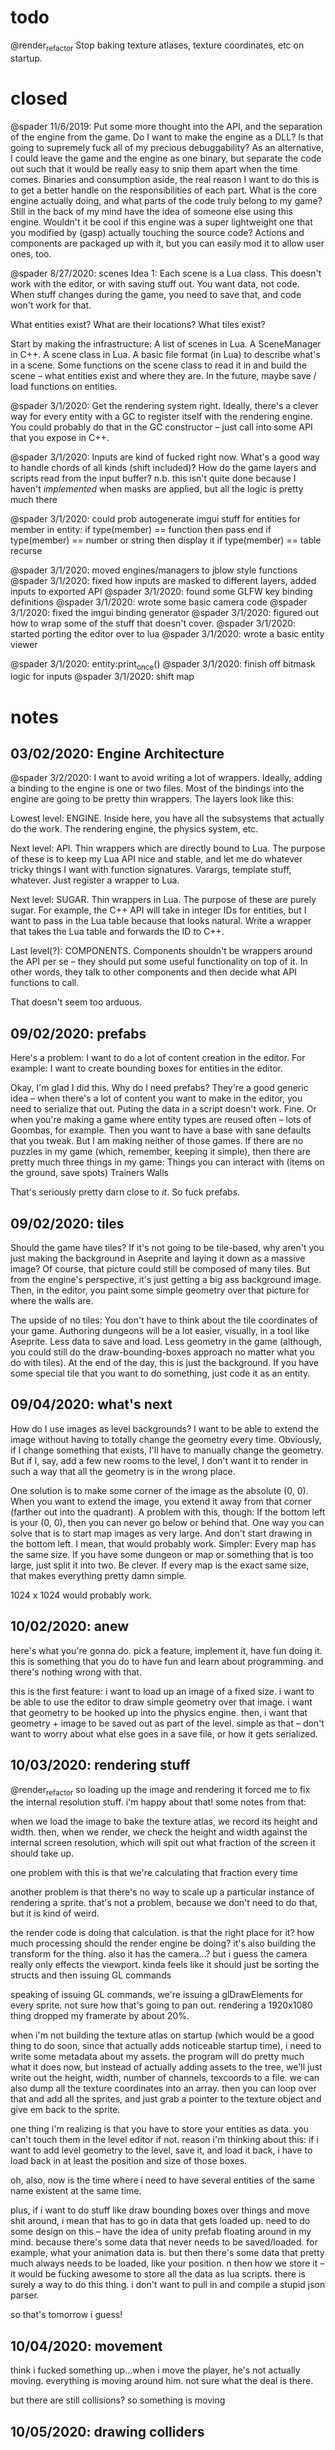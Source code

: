 * todo
@render_refactor
Stop baking texture atlases, texture coordinates, etc on startup. 
* closed
@spader 11/6/2019: Put some more thought into the API, and the separation of the
engine from the game. Do I want to make the engine as a DLL? Is that going to
supremely fuck all of my precious debuggability? As an alternative, I could
leave the game and the engine as one binary, but separate the code out such that
it would be really easy to snip them apart when the time comes. Binaries and
consumption aside, the real reason I want to do this is to get a better handle
on the responsibilities of each part. What is the core engine actually doing,
and what parts of the code truly belong to my game? Still in the back of my mind
have the idea of someone else using this engine. Wouldn't it be cool if this
engine was a super lightweight one that you modified by (gasp) actually touching
the source code? Actions and components are packaged up with it, but you can
easily mod it to allow user ones, too.   

@spader 8/27/2020: scenes
Idea 1: Each scene is a Lua class. This doesn't work with the editor, or with
saving stuff out. You want data, not code. When stuff changes during the game,
you need to save that, and code won't work for that. 

What entities exist?
What are their locations?
What tiles exist?

Start by making the infrastructure: A list of scenes in Lua. A SceneManager in
C++. A scene class in Lua. A basic file format (in Lua) to describe what's in a
scene. Some functions on the scene class to read it in and build the scene --
what entities exist and where they are. In the future, maybe save / load
functions on entities. 


@spader 3/1/2020: Get the rendering system right. Ideally, there's a clever way
for every entity with a GC to register itself with the rendering engine. You
could probably do that in the GC constructor -- just call into some API that you
expose in C++.


@spader 3/1/2020: Inputs are kind of fucked right now. What's a good way to
handle chords of all kinds (shift included)? How do the game layers and scripts
read from the input buffer? n.b. this isn't quite done because I haven't
/implemented/ when masks are applied, but all the logic is pretty much there


@spader 3/1/2020: could prob autogenerate imgui stuff for entities
for member in entity:
  if type(member) == function then pass end
  if type(member) == number or string then display it
  if type(member) == table recurse


@spader 3/1/2020: moved engines/managers to jblow style functions
@spader 3/1/2020: fixed how inputs are masked to different layers, added inputs
to exported API
@spader 3/1/2020: found some GLFW key binding definitions
@spader 3/1/2020: wrote some basic camera code
@spader 3/1/2020: fixed the imgui binding generator 
@spader 3/1/2020: figured out how to wrap some of the stuff that doesn't cover.
@spader 3/1/2020: started porting the editor over to lua
@spader 3/1/2020: wrote a basic entity viewer 

@spader 3/1/2020: entity:print_once()
@spader 3/1/2020: finish off bitmask logic for inputs
@spader 3/1/2020: shift map
* notes
** 03/02/2020: Engine Architecture
@spader 3/2/2020: I want to avoid writing a lot of wrappers. Ideally, adding a
binding to the engine is one or two files. Most of the bindings into the engine
are going to be pretty thin wrappers. The layers look like this: 

Lowest level: ENGINE. 
Inside here, you have all the subsystems that actually do the work. The
rendering engine, the physics system, etc. 

Next level: API. 
Thin wrappers which are directly bound to Lua. The purpose of these
is to keep my Lua API nice and stable, and let me do whatever tricky things I
want with function signatures. Varargs, template stuff, whatever. Just register
a wrapper to Lua. 

Next level: SUGAR.
Thin wrappers in Lua. The purpose of these are purely sugar. For example, the
C++ API will take in integer IDs for entities, but I want to pass in the Lua
table because that looks natural. Write a wrapper that takes the Lua table and
forwards the ID to C++. 

Last level(?): COMPONENTS.
Components shouldn't be wrappers around the API per se -- they should put some
useful functionality on top of it. In other words, they talk to other components
and then decide what API functions to call. 

That doesn't seem too arduous. 
** 09/02/2020: prefabs
Here's a problem: I want to do a lot of content creation in the editor. For
example:
I want to create bounding boxes for entities in the editor.

Okay, I'm glad I did this. Why do I need prefabs? They're a good generic idea --
when there's a lot of content you want to make in the editor, you need to
serialize that out. Puting the data in a script doesn't work. Fine. Or when
you're making a game where entity types are reused often -- lots of Goombas, for
example. Then you want to have a base with sane defaults that you tweak. But I
am making neither of those games. If there are no puzzles in my game (which,
remember, keeping it simple), then there are pretty much three things in my
game:
Things you can interact with (items on the ground, save spots)
Trainers
Walls

That's seriously pretty darn close to /it/. So fuck prefabs. 
** 09/02/2020: tiles
Should the game have tiles? If it's not going to be tile-based, why aren't you
just making the background in Aseprite and laying it down as a massive image? Of
course, that picture could still be composed of many tiles. But from the
engine's perspective, it's just getting a big ass background image. Then, in the
editor, you paint some simple geometry over that picture for where the walls
are. 

The upside of no tiles:
You don't have to think about the tile coordinates of your game. 
Authoring dungeons will be a lot easier, visually, in a tool like Aseprite.
Less data to save and load.
Less geometry in the game (although, you could still do the draw-bounding-boxes
approach no matter what you do with tiles).
At the end of the day, this is just the background. If you have some special
tile that you want to do something, just code it as an entity. 
** 09/04/2020: what's next
How do I use images as level backgrounds?
I want to be able to extend the image without having to totally change the
geometry every time. Obviously, if I change something that exists, I'll have to
manually change the geometry. But if I, say, add a few new rooms to the level, I
don't want it to render in such a way that all the geometry is in the wrong
place. 

One solution is to make some corner of the image as the absolute (0, 0). When
you want to extend the image, you extend it away from that corner (farther out
into the quadrant). A problem with this, though: If the bottom left is your
(0, 0), then you can never go below or behind that. One way you can solve that
is to start map images as very large. And don't start drawing in the bottom
left. I mean, that would probably work. Simpler: Every map has the same size. If
you have some dungeon or map or something that is too large, just split it into
two. Be clever. If every map is the exact same size, that makes everything
pretty damn simple.

1024 x 1024 would probably work.
** 10/02/2020: anew
here's what you're gonna do. pick a feature, implement it, have fun doing
it. this is something that you do to have fun and learn about programming. and
there's nothing wrong with that. 

this is the first feature: i want to load up an image of a fixed size. i want to
be able to use the editor to draw simple geometry over that image. i want that
geometry to be hooked up into the physics engine. then, i want that geometry +
image to be saved out as part of the level. simple as that -- don't want to
worry about what else goes in a save file, or how it gets serialized. 
** 10/03/2020: rendering stuff
@render_refactor
so loading up the image and rendering it forced me to fix the internal
resolution stuff. i'm happy about that! some notes from that:

when we load the image to bake the texture atlas, we record its height and
width. then, when we render, we check the height and width against the internal
screen resolution, which will spit out what fraction of the screen it should
take up. 

one problem with this is that we're calculating that fraction every time

another problem is that there's no way to scale up a particular instance of
rendering a sprite. that's not a problem, because we don't need to do that, but
it is kind of weird.

the render code is doing that calculation. is that the right place for it? how
much processing should the render engine be doing? it's also building the
transform for the thing. also it has the camera...? but i guess the camera
really only effects the viewport. kinda feels like it should just be sorting the
structs and then issuing GL commands

speaking of issuing GL commands, we're issuing a glDrawElements for every
sprite. not sure how that's going to pan out. rendering a 1920x1080 thing
dropped my framerate by about 20%. 

when i'm not building the texture atlas on startup (which would be a good thing
to do soon, since that actually adds noticeable startup time), i need to write
some metadata about my assets. the program will do pretty much what it does now,
but instead of actually adding assets to the tree, we'll just write out the
height, width, number of channels, texcoords to a file. we can also dump all the
texture coordinates into an array. then you can loop over that and add all the
sprites, and just grab a pointer to the texture object and give em back to the
sprite.

one thing i'm realizing is that you have to store your entities as data. you
can't touch them in the level editor if not. reason i'm thinking about this: if
i want to add level geometry to the level, save it, and load it back, i have to
load back in at least the position and size of those boxes. 

oh, also, now is the time where i need to have several entities of the same name
existent at the same time. 

plus, if i want to do stuff like draw bounding boxes over things and move shit
around, i mean that has to go in data that gets loaded up. need to do some
design on this -- have the idea of unity prefab floating around in my
mind. because there's some data that never needs to be saved/loaded. for
example, what your animation data is. but then there's some data that pretty
much always needs to be loaded, like your position. n then how we store it -- it
would be fucking awesome to store all the data as lua scripts. there is surely a
way to do this thing. i don't want to pull in and compile a stupid json parser. 

so that's tomorrow i guess!

** 10/04/2020: movement
think i fucked something up...when i move the player, he's not actually
moving. everything is moving around him. not sure what the deal is there.

but there are still collisions? so something is moving
** 10/05/2020: drawing colliders
it works

you need to make it so you can see the collider before you release the mouse
(but that's easy) (tm)

what i learned today: my coordinate system got flip flopped somewhere along the
way. but if you ever need to think about it, this is how:
- the (x, y) of the camera defines where the bottom-left most part of the screen
  is being shown
- your coordinate system is inverted along both axes

so if the camera is at .2, .3, that means that the screen is like this

                             v------ (-.8, -.7) world == (1, 1) screen
[                            .]

                                    <--- my attempt at 16:9 lol





[.                            ]
 ^---- (.2, .3) world == (0, 0) screen
** 10/06/2020: saving colliders
for one, i don't just want to save the file with the same name as the
level. because it sounds really useful to be able to load a couple different
states for a level.

i feel like it'd be useful to split the file into two parts: all the shit in the
level, and then some global configs. like, it'd be a really likely scenario
based on the game i have planned out that you would need to store:
- the seed used to generate the enemy layouts
- the camera
- the player's team

what DO you need to save for a level? i mean saving at playtime, not at
edittime. at edit time, you need to move shit around. add shit. all that
stuff. but at playtime, what part of that is not totally baked? so, once you
battle a trainer, you need a flag that says they're defeated. but you could
store that in the global save? but it would make more sense to store it in a
level save. because then you wouldn't have to make a unique ID that that trainer
entity knows how to load, you'd just do the normal flow of save all components
and load em back up. 

i think the best thing to do is to save most stuff in the level file for now. 

ok, so what's that look like? i think it actually looks pretty simple. when you
save a scene, we're just going to go through the entities that exist and save
them.
entity:save()
for component in entity.get_components
** 10/07/2020: saving colliders 2
the general save/load cycle is pretty clear to me. what's less clear to me is
how i should lay out my entities. for example, the player looks like this:
#+BEGIN_SRC lua
function Player:init()
  local graphic = self:add_component('Graphic')
  graphic.scale = { x = .1, y = .1 }
  
  local animation = self:add_component('Animation')
  animation:batch_add(animations)
  animation:begin('spader_walk_down')
  
  local physics = self:add_component('Physics')
  local movement = self:add_component('Movement')
  local input = self:add_component('Input')
end
#+END_SRC
all of that can be defined in a table

so when i create an entity, i already know where the prefab is. there's no need
to pass that in or around -- i can just load the module from the prefabs
directory, create all the components, etc. but for a component, there's no 1:1
mapping between prefabs <-> components. in other words, the data you want to use
to create the component is associated with the specific entity you're creating
it for. 

how i want it to work:
- you can still create a component at runtime
- when init() is called, the component's data is already setup
- load and prefab work exactly the same way

so i need to make a load() function for sure. that gets called when you do load
or prefab. when you prefab, we also call init() after we load the data. 

creating a component at runtime means you have to pass in a table of data

-- later

awesome, it works :D!

main problem now is that there is no ordering of components

so for example, i want to register the collider. that needs a position and a
bounding box. i'd like to stick the registration code in one of those components
so i don't have to type it every time. but i can't know which one gets created
first, and the engine needs both of them to make the collider. so for now i have
to put it in the entity's init function

maybe late_init()?
 
** 10/08/2020: saving scenes
saving entities is pretty straightforward...what i care about is the semantics
of saving levels. 

i was thinking of having a 'prefab' for a level -- all that means is a list of
the default setup of the level. what entities are there. but those entities also
need to be populated with some data. at that point, why not just use a save
file? why write the same code twice -- and it will be the same code, because
fundamentally you're just creating entities according to a list and then feeding
them in some configurations. in both cases. 

so why not make a 'scene' the same as a save file? 
** 10/13/2020: what's next
make the backgrounds render in the right place
+ fix the hack used to render the background (which doesn't work right now anyway)

how the render engine figures out positions and stuff is honestly fine

i want to do the gameplay first. ah, well, fuck, that might not work -- it'd be
tough to lay out a dungeon when you don't know what it will look like. but on
the other hand, you could totally lay out all the enemies and get the battling
air tight (or at least only semiporous), and then lay out those enemies in a way
that makes sense visually. 

but before i start that, i would like to tie off some of the loose ends i have
with the editor. in particular:
- select an entity in the editor
  - save as prefab
- draw bounding boxes on an entity and store it in the prefab
- filter entity by ID
* gameplay
** game 2
*** august 11, 2020
ok, fuck, let's do this. jonathan blow was playing some sweet looking indie
puzzle game. it looked like super mario world. i can do that. I can do that!
there are too many ideas brewing in this head to let them sit there, and i want
to make a small video game. i want to make a small RPG. 

complexity is born from composing simplicity. simple mechanics can make a fun
game. what are the mechanics of an RPG? 

a type chart
stats
moves
move power
split attack / defense || special attack / special defense
a team of characters
STAB
items
passive abilities
limit breaks
HP 
double battles

problem with modern JRPGs: grind. they either compose too many simple systems,
or compose complex systems. so you have to spend time to  a lot of timlearn them
before you are really playing The Game. before that, you are playing A Game, but
one that is simple and dull. satisfaction comes from making a strategy and
executing it. 

the game should have permanent death. maybe not of characters, because that can
cause degenerate strategies to be optimal (see: fire emblem). but maybe
yes. permanent death is a tradeoff. on the one hand, there are real stakes. it
is annoying to start over, and you are incentivized not to experiment lest it
fails and you die. but on the other hand, if there is no permanenet death, there
is no incentive to form good strategies. you can simply try new strategies over
and over. there is no fear as a real commander feels when his troops may die. so
what is the game trying to invoke? what is it that i enjoy most about the role
playing game? i enjoy the pit of mind against mind. the pre-game strategy, i
never quite enjoyed as much. i like going into battle and knowing my cards and
knowing their cards (for the most part) and tricking them. outwitting them. so i
would like to make a game where you can outwit. that's hard with AI. 

if the player in any way becomes weaker after losing a fight, that feels like
poor game design. how will the player overocome what just defeated him when he
is weaker than when he was defeated? 

if the player does not lose something after a fight, what incentive do they have
to win the fight? 

permadeath is good when the game is intended to be restarted frequently. but to
do that, you need some kind of procedural generation. that makes it hard to
handcraft content and avoid grinding. i want the player to be able to experiment
with different strategies. 

what about the above, but instead of procedurally generated pushing and popping,
you merely cycle through lives? what is the gameplay element of this?

(a brief aside) teaching players by guiding them
the player faces a creature that constantly heals, and must learn to use taunt
the player faces a creature that damages itself, and must learn to stall
*** august 12, 2020
check out the first picture here: https://saint11.org/blog/pixel-art-tutorials/
the black and white graphics are really awesome. just like that elias daler game
that uses four colors and is very pretty. see it here:
https://eliasdaler.github.io/tomb-painter-first-dev-log/

four colors, four colors. i can do that. 

here's an idea i had in the shower. it's similar to the idea that starts this
file. RPGs are complicated, and that's what people think makes them fun. but
what makes them fun is not complexity, but depth. related ideas, but
different. ultimate is complex -- dozens of mechanics, 80 characters, hundreds
of moves. melee is deep. now that i think about it, what are the core mechanics
of melee?

aerial attacks
grounded attacks
projectiles
shield
crouch cancel

grab/throw

jump
wavedash
ledge cancel
dash

ledge
stocks/percent
blast zones
l cancel

and that's splitting it up a lot. most of those are the RPS of
shield/grab/attack, and then movement options. that covers like 2/3 of the
game. and there's like 12 characters. but combining these things, and the fact
that you can do almost any of them out of any other of them makes it so
deep. what's a similar list for RPGs?

stats
moves
creatures
switching

types
physical/magical attacks
abilities
items
healing
boss battles
wild encounters
trainers
dungeons
leveling up/experience
evolution

i don't think that i would want to go without creatures. creatures have to be
differentiated -- i think stats and attacks have to be included. the type chart
is one of the most complex things in an RPG, and i don't think i've played one
after pokemon where i legitimately understood the type system. but you need to
have flavors, you need to have something more to differentiate them. maybe the
type system isn't something that changes damage output. maybe different types
give you different passives. or maybe it gives you access to different skill
trees. for example: every type has access to the same moves? but then that would
get much too samey. still kind of thinking competitive here. competitively, you
want to have options and mixups and hidden information. that's not as relevant
in a single player game. there, you want each battle to present a specific
challenge, a specific strategy that the player must overcome. some strategies
are plain. for example, if you had a rain dance team. some are more complex: for
example, a toxic spikes team. a good rpg forces players to form and process new
strategies at the perfect rate. let them lean on some tried and true strategies,
but force them to adapt to new wrinkles in it. 

what about a game where all you do is battle? like the battle tower. 
what about a game that is almost entirely a couple of dungeons? 
what about a game that is one long tunnel? (undertale)
what if it had elements of randomization or proceduralism?

i like it undertale style. a long tunnel. oh, also, another fun part of RPGs:
dungeons! where you need a meta strategy: not something for inside the battles,
but for managing the battles themselves. 

small idea: a boy who hears voices. the voices are spirits crossed over, and
some can be harnessed to do battle. you can embrace the madness to gain more
power, but you become unhinged. hollow ichigo.

another idea: a school deal. maybe with spirits, maybe keeping the original
hollow ichigo idea where power begets insanity. but the idea is a sixth grader,
new, who is getting bullied. maybe the school is an anime style thing where they
go to learn about battling creatures? or maybe the creatures are just the
manifestations of the other kids in the spirit world, and the player can dip
into that world, and the farther the player dips into the world the more they
lose their sanity.

what if, in the anime style, they're making fun of him for how weak his
creatures are, but they have some ridiculous name

/ha ha ha/, PLAYER, you came with THAT dodecabakumon? You're such a LOSER! /ha
ha ha ha ha/

*** august 13, 2020
eight hours feels right for this game. each dungeon is about two hours, throw in
some time for exposition and feeling out the mechanics at the beginning of the
game. 

NO TYPE SYSTEM.

no evolution? on the one hand, it is cool to see the creature you raised from
birth get super strong. on the other hand, it's a confusing mechanic for a short
game. i mean, the fact that magikarp turns into gyarados is hilarious and i
wouldn't have it any other way, but it's a big ask for the player to just figure
out on their own that they should train a magikarp to level 30. and if the
essence of the game is planning and dungeon crawling, how are they supposed to
plan for that?

pseudo randomization: be able to hot swap out different strategies for each
dungeon or for subsections of each dungeon. they'll maintain the same feel and
goals, but you could get a ton of variety for very cheap by just e.g. switching
up the order different challenges get thrown at you. 

really feeling for permadeath, but maybe with an extra mechanic that allows you
to bypass it under some circumstancs. like with reversing the time in FE3H --
although that is a little more powerful than what i would like. you need to keep
the difficulty low in the beginning to compensate for this. 

keep the core set of things small: few moves, few creatures. don't overwhelm
them. create simple, versatile moves that let you compose higher strategies. 

introduce ideas slowly. the player should never see a powerful new move or
strategy in its full form on the first time. you need to slowly morph the
player's idea of the strategies available to them. in the toxic dungeon: show
them what poison is, allow them to recover from it. show them how they can
prevent nondamaging moves with taunt. 

maybe some kind of RPS core mechanic? the thing with shield grab attack in melee
is that it is deep because of timings. you can punish whiffs with grabs, but you
can punish bad grabs with attacks. so while at the simplest level, it is an RPS
that is easy to understand, it becomes deeper at every level. a lot of that has
to do with analog things like spacing and rhythm. how do you replicate that in a
turn based game?

the ability to hot swap moves -- unlike pokemon. if the goal is to test them
strategically, why completely lock them into one set of choices to execute their
strategy? on the other hand, too much freedom lets them ignore strategy in favor
of hyper specialization. perhaps a meter that limits your change, or something
that rewards you for staying with the same team composition?

what is the RPS? is it in the game (shield grab attack), or is it meta (offense
balance stall)? what if it was all doubles? doubles has a lot more of the
RPS. what about attack / defend / grab? attack beats grab beats defend beats
attack. you need to make defending an option that does more than just stall for
a turn. core mechanic wise, not depth wise.
idea: defending an attack stuns you for a turn
idea: defending an attack cuts your stats for a turn
idea: defending an attack acts like using roar
idea: defending an attack causes the attacker to take damage


can think of a lot of ways to make this deep:
attacks can have different potencies on defending. 
defending multiple times weakens the defense (% chance to fail or reduced damage
soak)
passives that make attacks bypass defense in some way

passives are a good way to give depth to the rps. 
*** august 24, 2020
how do you win games defensively? if you choose to stall, what is your win
condition? in pokemon, it's setting up entry hazards and forcing people to
switch. spreading status. bulky stat boosters. i feel like making the 'block' do
damage could be counterintuitive. if it does chip damage -- what do you do next?
would shaving off an eighth or a quarter really do that much, especially if
(when) there are mechanics in place that makes block spamming not work. it needs
to be something that puts pressure on the offensive player to act. 

is toxic + block going to be overpowered? one thing is that that takes two move
slots. plus, offensive players have options -- stat boosts, free switches,
abilities. it might be UNDERpowered. i think blocks doing some base amount of
damage on success plus whatever passives to spice it up is a great start. 

** types
The types are, flavor wise, supposed to represent the reflections of different
pure forms onto the physical realms. All things exist purely through dogma. The
precise qualities that make anything itself come from this. When they're
filtered down to the physical plane, some of these characteristics get lost. 

Battles involve creatures that are powerful manifestations of these traits. They
are also filtered when they enter our world, but their concentration is much
higher and they are therefore a more distilled representation of them. Because
they are so distilled, they can tap into other aspects of that trait that
regular things could not -- namely, pulling that essential force for battle. 

** [LG] logic
The intelligence of man. 

This type is good at indirect attacking. The first thing that means is that its
attack-oriented creatures are good at special attacking. No grapplers here. The
second thing is that its creatures get good support moves. 
- Stat boosting moves
- Substitute
- Baton Pass
- Trick Room
- Roar

Their typing defensively is a pretty clean 50. Their typing offensively is
probably closer to a 60, preferring to use power over type coverage to get the
job done
** [DS] dark spirit 
The evil nature of man. Corruption, greed, sloth, sadism, power, intimidation.

This type has a lot of offensive support moves and a lot of mix ups. Solid
STAB moves with fair coverage, but mostly based around the idea that you can
morph them into a lot of things. This would be a good place to have a utility
creature that can sweep or take on a number of specialized defensive roles. 

Inspirations:
Taunt Wisp Mew
BW Gliscor
BW Sableye
ADV Gengar
DPP UU Crobat
DPP UU Froslass

- Taunt
- Will-o-Wisp
- Explosion
- Destiny Bond
- Knock Off
- Pain Split
- Trick
- Drag Down (Ability): On turns where this creature uses a support move before
  an opponent can attack, creature takes half damage. 
- Spite (Ability): Any creatures active at the end of the turn lose 1/16th of
  their health, including this one. 
** [LS] light spirit
The good nature of man. Soft kindness, mothering, empathy, joy.

This type is where your pink blobs live. It has a lot of defensive support
moves. They don't carry momentum well in and of themselves, because they lack
the tools to directly pressure the opponent. Instead, they try to slow the game
down and remove key threats from the game. 

Defensive Dragonite

- Wish
- 50% recovery
- Seismic Toss
- Aromatherapy
- Encore
- Screens
- Calm Mind
- Good coverage but poor offensive stats
- Natural Cure
- Regenerator
- STABs that have useful secondary effects (e.g. Scald)
- Resilience (Ability): All passive damage done to this creature is halved. 
- Gift of Health (Move): Instantly heal 1/4 of any teammate's health
- In Tune (Ability): When this creature heals, it receives 1/10 more health than
  normal. 
** [RS] red spirit 
The passionate nature of man. 
** [EA] earth
The essence of physical material. (might make this a 'materia' type, give
different flavors like air and water)

This type is all about the physical attacks. Low special stats, both offensively
and defensive. Flavor-wise, focuses on moves that manipulate the non-living
material of the Earth. Earth will be a really good typing defensively and
offensively. Offensively, the problem will be that they don't get good coverage
moves -- maybe something like Rock Slide + Earthquake in ADV, but even that
might be a little too good. One or two key weaknesses that you can exploit (one
physical, one special?).

Inspirations:
BW Landorus-T
BW Excadrill
ADV Flygon

- Earthquake
- Swords Dance
- Lead Smoke (Move): The next creature to enter the field will lose 1/8 of its
  health
- Rock Slide
** [MC] machinery
You ain't machine and you ain't land. Machines are more organized than the chaos
of material, yet their organization holds a cold acid edge that is not truly
alive. Creatures of machine are extreme. They do few things, but they do them
well. Their stat spreads are heavily skewed to one of the few things that they
do, and so are their movepools. Their defensive typing is poor, but their
offensive typing is very good. They are bound by almost all things -- water,
material, human nature and ingenuity -- but at the same time they bind these
things as well. 

Visually, they'll all look like machines, but mechanically they'll focus on one
or two aspects of the game and be really good at that and pretty bad at
everything else. It will be hard to make these usable.

Inspirations
DPP Azelf
ADV Magneton
BW Bronzong
DPP Lucario
BW Gothitelle
ADV Forretress
BW Sableye

One that focuses on entry hazards
One that fucks up a fairly common defensive type
Glass cannon sweepers 
Suicide leads (hazards/screens/boom)

** [FR] fire
** [WA] water
necrotic? 
the mountains
god 
psychedelics
philosophy
science
art
fire
cells
ice
electricity
time
void -- things that completely lack type 
psychosis
animals
sages
** [FA] fauna
The spirit of the animal. Brutish, petty, yet surprisingly clever at
times. These are things that can hit you pretty good. Usually not a ton of
tricks up their sleeve -- they might have mixups, but it'll be clearer what
their options are from the things around them (e.g. pretty easy to spot a mix
lax). 

Inspirations:
ADV Tyranitar
ADV Metagross
ADV Snorlax
ADV Heracross
DPP Gyarados
** [FL] flora
The spirit of floral nature.

Inspirations:
Ferrothorn
Celesteela
Tornadus-Therian

This type is all about momentum (think about the beautiful flowing momentum with
which plants live). Floral types get lots of annoying support moves and
abilities
- Leech Seed
- Protect
- Toxic
- Stun Spore
- Toxic Spikes
- Spikes
- Iron Barbs (physical / special)
- Sap (Ability): Transfer 6% health from opponent to user at the end of each
  turn.
- Return to Nature (Ability): Every turn, regardless of whether this creature is
  active, it gains 1% of its health back
- Knock Off
- 50% Recovery

Their operating principle is to, at worst, make a trade. Every time a Floral is
on the field, SOMETHING should be happening to your advantage (even if the turn
itself is a net negative). 

** [DG] dogmatic
The pure essence of dogma. 

This type is the most well rounded type in the game. It provides a few well
rounded STAB moves, but more importantly offers key resistances and few
weaknesses which makes it highly sought after defensively. Dogmatic creatures
generally rely on their potent movepools to output lots of damage, and they use
their good typing to be excellent checks to other offensive threats. 

Inspirations:
BW Latios
BW Hydreigon 
BW Garchomp
ADV MixMence (closer to this in terms of power)
DPP Tyranitar

- Fire Blast
- Draco Meteor
- Brick Break
- A few weak but really useful coverage moves for mix-ups
- 100/90/90 defenses

** type chart
|    | LG | DS | LS | RS | EA | MC | FR | WA | FL | DG |
| LG |  0 |    |    |    |    |    |    |    |    |    |
| DS |    |  0 |    |    |    |    |    |    |    |    |
| LS |    |    |  0 |    |    |    |    |    |    |    |
| RS |    |    |    |  0 |    |    |    |    |    |    |
| EA |    |    |    |    |  0 |    |    |    |    |    |
| MC |    |    |    |    |    |  0 |    |    |    |    |
| FR |    |    |    |    |    |    |  0 |    |    |    |
| WA |    |    |    |    |    |    |    |  0 |    |    |
| FL |    |    |    |    |    |    |    |    |  0 |    |
| DG |    |    |    |    |    |    |    |    |    |  0 |

** moves
- Screens
- Wisp
- Toxic
- Thunder Wave
- Sleep Powder
- Refresh / Heal Bell
- Substitute
- 50% recovery
- Rest
- Haze
- Protect
- Perish Song
- Taunt
- Destiny Bond
- Focus Punch
- Baton Pass
- Doom Desire
- Encore
- Explosion
- Fake Out
- Hidden Power
- Magic Coat
- Memento
- Healing Wish
- Trick
- Pain Split
- Skill Swap
- Super Fang
- Thief
- Giga Drain
- Sedate (Light Spirit): User cannot use any attacking moves for two
  turns. Always goes last. 
* plot
Open up in an everyday elementary school. Rows of particle boards desks, wide
rectangular fluorescent lights, concrete painted white on all four sides. The
kids are all sitting, faces down intently at their exams. They can't be more
than ten or eleven years old. One boy nervously chews a pencil while he tries to
work out how to add fractions for the hundredth time. All is as it should be.

Except there is pre-pubescent trouble brewing. D. Boon, glasses thick as
coasters, rail thin, slightly hunched shoulders, sits at his desk trying
desperately to pretend that he hasn't finished his exam. He traces his pencil
around the same section of the page, writing, erasing, leaned over in feigned
concentration. But he's not doing a very good job of it, because he feels
something damp stick against his shoulder. The dreaded spitball. It would seem
like someone else is finished with their test too -- finished, or doesn't care.

"Lemme see your /answers/, Boon." It's O'Doyle. He's big for his age, already a
solid five nine, and fat to boot. His face shows the promise of acne, his
jawline the promise of coming in -- puberty is soon to come to him. But for now,
his malice is merely that of a childhood bully. Nothing so insidious as the
social schemes of high school. 

O'Doyle is a regular thorn in Boon's side. He's smart enough to know how to push
Boon's buttons -- not just some brainless mudslinger. And more importantly, he's
physically imposing. He's always saying some shit to him, not just isolated
incidents of violence. 

"..." 

Boon stares ahead intently, focused /hard/ on not reacting. He wants to get the
teacher's attention, but she's slumped back in her chair, dozed off reading a
novel with a well-oiled Scottish man on the cover.

/Just don't say anything and he'll go away/

"Come on Boon, if I don't pass the fifth grade my dad'll /beat/ me." He delivers
it with the quality of a joke he knows is too black for someone his age.

A soft poke comes from from Boon's other side. "Yeah, Boon, I need the answers
too. Heh heh." Tweedle-dee and Tweedle-dum, O'Doyle and Levi. Dynamic duos for all
time. Levi is a /lot/ dumber than O'Doyle, but also morbidly larger and
decidedly meaner.

POKE. The first one just got his attention, but the second one breaks
skin. "STOP," Boon can't help but cry out in pain and frustration. The teacher
snaps awake. 

"WHAT is going ON? You're supposed to be taking a test!"

Boon doesn't say anything -- he knows she won't punish him, but he doesn't want
to deal with the two of them. He puts his head down and shrugs
half-heartedly. O'Doyle and Levi find a sudden interest on the cement blocks on
the other side of the room. Mrs. Miller sees their guilt and says, "Let me speak
to the three of you. After class."

--- 3 PM

Cut out, cut back in. Mrs. Miller is finishing up some lesson, but the bell cuts
her off before she has a chance to finish. Boon tries to slip out quickly, but
she catches him. She sits the three of them down in the front row and starts
asking questions. The story comes out -- she takes Boon's side, of course, as
the sweet, bright boy. She asks to see Boon's side, and when she sees a prick of
crusted over blood, she becomes serious. 

"This is worse than I thought. You realize what this means, right? This means
you committed a /violent act/. I have no choice but to suspend you both for a
week."

"A week?!", O'Doyle cries out. "But my dad's going to kill me! Please,
Mrs. Miller, I'll do anything, I'll even apologize to Boon here. Watch: Boon,
I'm sorry." 

"I'm sorry, Richard, but there's nothing I can do. It's county policy. Now you
kids go before the buses leave."

--- Outside the classroom

Boon hangs back for just a minute, tying his shoe more slowly than he ever has
before. He finally leaves, starts down the hallway, and almost makes it to the
bus parking lot. But he gets stopped -- by who else? And they're mad, this
time. 

"I'm done screwing around. I'm gonna show you what happens when you screw with
someone you shouldn't!"

Levi sneers at him and pushes him in the locker. O'Doyle throws a sucker punch
as Boon cowers back into the wall of lockers. Levi picks him up and disables
him by putting him in a bear hug. They walk the way they came from, past a few
classrooms, and stop before a janitor's closet.  

"It's Friday. Let's see how you like being suspended this weekend."

With that, he throws Boon into the closet. His vision is starting to fade. On
the ground, he sees Levi walk up and loom over him. He didn't realize how big he
was. He wonders if his dad is disappointed that he's not bigger. He wonders
what's for dinner. How's he going to turn his homework in tomorrow? Wait, isn't
tomorrow Saturday? Or is it Tuesday? He barely has time to realize that he's
blacking out when Levi rears his heavy, booted foot back and and gives him

One.

Last.

KICK.

"Don't mess with me, son."

--- An Indeterminate Amount of Time Later

Boon wakes up. He's in a place that looks like 

all of this twisted world is a school -- of course it is. dungeons are made of
wings of the school. limbo, then the lower classmen, and then finally: the eigth
graders. the big shits. each dungeon is made of rooms of the school. classrooms
where students and damned teachers reside. the janitor's closet, which might
have an enemy like a huge lice. the nurse's office. 

you must make it to the principal's office at the end of eighth grade hall to
battle the final boss


LIMBO. 
it's a place where the souls of fifth graders are trapped when they
can't ascend to middle school. some of them got held back -- their minds and
souls couldn't recover socially from being a sixth grader in fifth grade. some
of them moved away and could never adjust to their new lives, clinging to the
brief happy days at the end of their childhood. some of them died. but for
whatever reason, their souls remain here at the bridge between fifth grade and
sixth grade. 

what kind of places would be in limbo? well, all kinds of places. it's places
that people could not move on from, for some reason. their favorite teacher's
class room. the basketball court where they had to feel so physically
inadequate. it's the turnaround where they had to wait for their abusive father
to arrive, drunk, to take them home. it's where they took the math test that
made them feel permanently stupid. it's the lunch room where they felt socially
isolated for months on end. 

everything is a little bit backwards in limbo. the music is geogaddi, off center
dissonance that warbles around a specific note. rewound tape loops. maybe the
rest of the game has some goofy darkness, but i don't know about this place. i
guess now is a good time to think of the tone of the game more. on one hand, i
like the idea of something dark and lonesome and low and a bit unsettling, blues
and earthy algae spaceship faux organic greens, warbling synthesizers, sinister,
lost. like a neil gaiman comic. but i also love how absurd it sounds to battle old
headmasters and science teachers and jocks like they're animals. they lose some
human part of themselves which makes them hold back, but they retain enough to
be recognizable as human. the fact that they are taking it as a serious eternal
struggle when they're really just locked in a meaningless fight commanded by a
fifth grader is grimly hilarious. also like a neil gaiman comic. i don't want to
lose that for the sake of being Grim Dark. 

i think one of the best things undertale did was have dialogue scenes. you don't
have to be able to say anything meaningful (altho in undertale you could). just
the fact that they are talking to you, doing more than just walking over and
battling, that's awesome. 

i do want this game to be funny. simple and funny. 

who's your sidekick? definitely some former person at the school. what about a
fourth grader. one who was killed at the school in some violent (but ultimately
accidental) way. he's very meek, timid, and proper. he wants to avoid offending,
but he's also been around for a /long/ time, so he's actually quite savvy as to
how things work down here. 

something isn't right here. it's twisted, inverted. things have a set way of
working here, and it's becoming /wrong/. turns out, that thing is levi and
o'doyle becoming the kings of hell. they're the final boss.

you have some sidekick who cheerfully tells you about the world you
inhabit. maybe they could even be your starter? 

creatures are the souls of everyday things. simple things, maybe even things
that aren't jazzed up at all. like, a dog that is just a dog. a chair. slightly
anthropomorphic, maybe. 

if that's the case, how do you differentiate creatures? you can't have lamp learn
fire blast but not ice beam -- how do you reconcile that? could i pare down some
of the types i have? actually, ditching types might not be a bad idea. or make
the type system another RPS. that way you have two simple RPS stacked on top of
each other. either way, struggling with the idea of how to give meaningful,
simple competitive flavor when the creatures are literally things like a fucking
table and a chair. 

ordinary things: table, chair, basketball, jacket, pencil

OOH

what if instead of the creatures being ordinary things, they are the spirits of
people who were left behind 

and the fact that multiple people can control them is because their soul splits
and shards -- it's not whole, so it can't be conscious, but each part of it
contains enough of them to be selfsame.

let's make the type RPS visually simple. what about jocks > nerds > teachers? or
something more complicated: the damned (souls that are tragically trapped at the
school), the unborn (souls that never matured enough to leave the school), the
normals (souls attached to a real, active student in the material world). but
that doesn't quite make sense -- normal souls aren't going to be creatures
here. will they? it would be pretty fucking funny if you could catch and train
dylan driver. 

the damned are good at attacking. they are angry and resentful, and they want to
hurt you as they have been hurt.

the unborn are good at grabbing. they are immature. they could never stand on
two solid feet and make it in life. they're just grabbing at whatever they can. 
 
the normals are good at defending. they don't want to be pulled into the world
of souls -- they enjoy living. so they are built to do that. 

